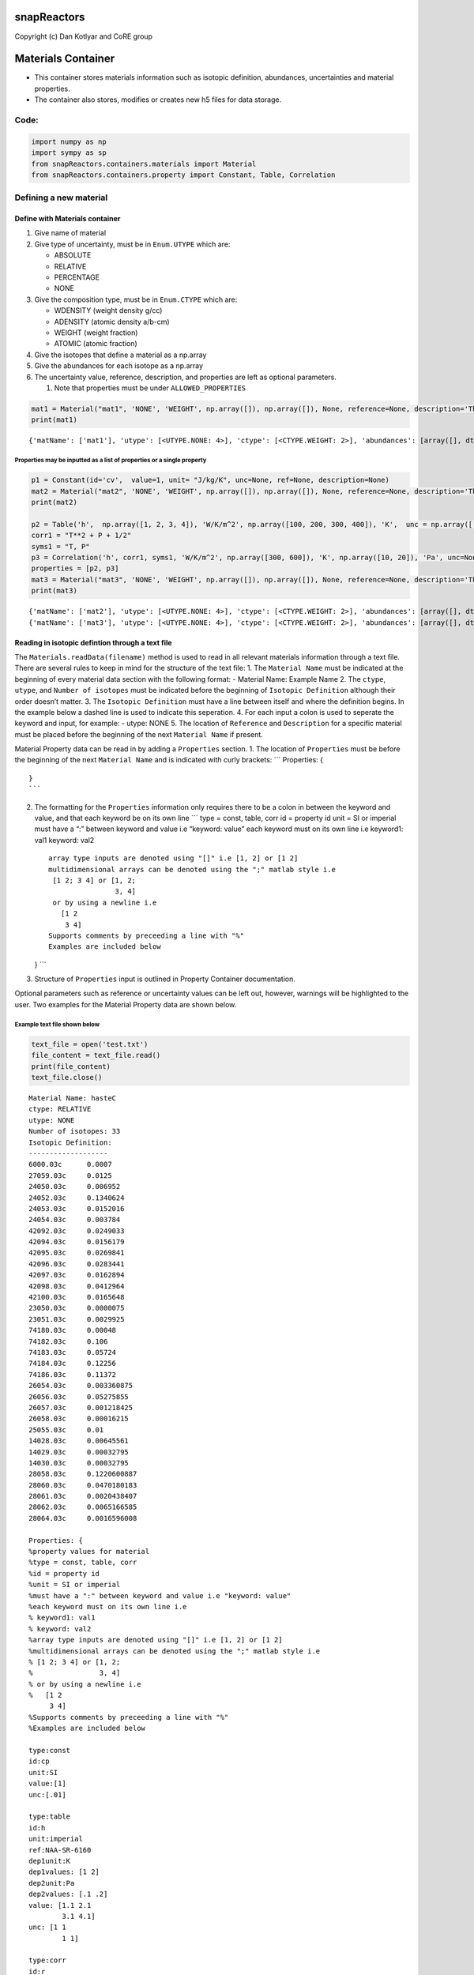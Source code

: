 snapReactors
============

Copyright (c) Dan Kotlyar and CoRE group

Materials Container
===================

-  This container stores materials information such as isotopic
   definition, abundances, uncertainties and material properties.
-  The container also stores, modifies or creates new h5 files for data
   storage.

Code:
-----

.. code:: ipython3

    import numpy as np
    import sympy as sp
    from snapReactors.containers.materials import Material
    from snapReactors.containers.property import Constant, Table, Correlation

Defining a new material
-----------------------

Define with Materials container
~~~~~~~~~~~~~~~~~~~~~~~~~~~~~~~

1. Give name of material
2. Give type of uncertainty, must be in ``Enum.UTYPE`` which are:

   -  ABSOLUTE
   -  RELATIVE
   -  PERCENTAGE
   -  NONE

3. Give the composition type, must be in ``Enum.CTYPE`` which are:

   -  WDENSITY (weight density g/cc)
   -  ADENSITY (atomic density a/b-cm)
   -  WEIGHT (weight fraction)
   -  ATOMIC (atomic fraction)

4. Give the isotopes that define a material as a np.array
5. Give the abundances for each isotope as a np.array
6. The uncertainty value, reference, description, and properties are
   left as optional parameters.

   1. Note that properties must be under ``ALLOWED_PROPERTIES``

.. code:: ipython3

    mat1 = Material("mat1", 'NONE', 'WEIGHT', np.array([]), np.array([]), None, reference=None, description='This is an example', _properties=None)
    print(mat1)


.. parsed-literal::

    {'matName': ['mat1'], 'utype': [<UTYPE.NONE: 4>], 'ctype': [<CTYPE.WEIGHT: 2>], 'abundances': [array([], dtype=float64)], 'isotopes': [array([], dtype=float64)], 'unc': [None], 'reference': [None], 'description': ['This is an example'], '_properties': [None]}
    

Properties may be inputted as a list of properties or a single property
^^^^^^^^^^^^^^^^^^^^^^^^^^^^^^^^^^^^^^^^^^^^^^^^^^^^^^^^^^^^^^^^^^^^^^^

.. code:: ipython3

    p1 = Constant(id='cv',  value=1, unit= "J/kg/K", unc=None, ref=None, description=None)
    mat2 = Material("mat2", 'NONE', 'WEIGHT', np.array([]), np.array([]), None, reference=None, description='This is an example', _properties=p1)
    print(mat2)
    
    p2 = Table('h',  np.array([1, 2, 3, 4]), 'W/K/m^2', np.array([100, 200, 300, 400]), 'K',  unc = np.array([.01, .01, .01, .01]), dependency2=None, dependencyUnit2=None, ref=None, description=None)
    corr1 = "T**2 + P + 1/2"
    syms1 = "T, P"
    p3 = Correlation('h', corr1, syms1, 'W/K/m^2', np.array([300, 600]), 'K', np.array([10, 20]), 'Pa', unc=None, ref=None, description=None)
    properties = [p2, p3]
    mat3 = Material("mat3", 'NONE', 'WEIGHT', np.array([]), np.array([]), None, reference=None, description='This is an example', _properties=properties)
    print(mat3)


.. parsed-literal::

    {'matName': ['mat2'], 'utype': [<UTYPE.NONE: 4>], 'ctype': [<CTYPE.WEIGHT: 2>], 'abundances': [array([], dtype=float64)], 'isotopes': [array([], dtype=float64)], 'unc': [None], 'reference': [None], 'description': ['This is an example'], '_properties': [<snapReactors.containers.property.Constant object at 0x000001B2DE2BF430>]}
    {'matName': ['mat3'], 'utype': [<UTYPE.NONE: 4>], 'ctype': [<CTYPE.WEIGHT: 2>], 'abundances': [array([], dtype=float64)], 'isotopes': [array([], dtype=float64)], 'unc': [None], 'reference': [None], 'description': ['This is an example'], '_properties': [<snapReactors.containers.property.Table object at 0x000001B2DE2BF400>, <snapReactors.containers.property.Correlation object at 0x000001B2DE2BF640>]}
    

Reading in isotopic defintion through a text file
~~~~~~~~~~~~~~~~~~~~~~~~~~~~~~~~~~~~~~~~~~~~~~~~~

The ``Materials.readData(filename)`` method is used to read in all
relevant materials information through a text file. There are several
rules to keep in mind for the structure of the text file: 1. The
``Material Name`` must be indicated at the beginning of every material
data section with the following format: - Material Name: Example Name 2.
The ``ctype``, ``utype``, and ``Number of isotopes`` must be indicated
before the beginning of ``Isotopic Definition`` although their order
doesn’t matter. 3. The ``Isotopic Definition`` must have a line between
itself and where the definition begins. In the example below a dashed
line is used to indicate this seperation. 4. For each input a colon is
used to seperate the keyword and input, for example: - utype: NONE 5.
The location of ``Reference`` and ``Description`` for a specific
material must be placed before the beginning of the next
``Material Name`` if present.

Material Property data can be read in by adding a ``Properties``
section. 1. The location of ``Properties`` must be before the beginning
of the next ``Material Name`` and is indicated with curly brackets:
\``\` Properties: {

::

   }
   ```

2. The formatting for the ``Properties`` information only requires there
   to be a colon in between the keyword and value, and that each keyword
   be on its own line \``\` type = const, table, corr id = property id
   unit = SI or imperial must have a “:” between keyword and value i.e
   “keyword: value” each keyword must on its own line i.e keyword1: val1
   keyword: val2

   ::

       array type inputs are denoted using "[]" i.e [1, 2] or [1 2] 
       multidimensional arrays can be denoted using the ";" matlab style i.e
        [1 2; 3 4] or [1, 2;
                       3, 4]
        or by using a newline i.e
          [1 2
           3 4] 
       Supports comments by preceeding a line with "%"
       Examples are included below

   } \``\`

3. Structure of ``Properties`` input is outlined in Property Container
   documentation.

Optional parameters such as reference or uncertainty values can be left
out, however, warnings will be highlighted to the user. Two examples for
the Material Property data are shown below.

Example text file shown below
^^^^^^^^^^^^^^^^^^^^^^^^^^^^^

.. code:: ipython3

    text_file = open('test.txt')
    file_content = text_file.read()
    print(file_content)
    text_file.close()


.. parsed-literal::

    Material Name: hasteC
    ctype: RELATIVE
    utype: NONE
    Number of isotopes: 33
    Isotopic Definition:
    -------------------
    6000.03c      0.0007    
    27059.03c     0.0125    
    24050.03c     0.006952
    24052.03c     0.1340624
    24053.03c     0.0152016
    24054.03c     0.003784
    42092.03c     0.0249033
    42094.03c     0.0156179
    42095.03c     0.0269841
    42096.03c     0.0283441
    42097.03c     0.0162894
    42098.03c     0.0412964
    42100.03c     0.0165648
    23050.03c     0.0000075
    23051.03c     0.0029925
    74180.03c     0.00048
    74182.03c     0.106
    74183.03c     0.05724
    74184.03c     0.12256
    74186.03c     0.11372
    26054.03c     0.003360875
    26056.03c     0.05275855
    26057.03c     0.001218425
    26058.03c     0.00016215
    25055.03c     0.01     
    14028.03c     0.00645561
    14029.03c     0.00032795
    14030.03c     0.00032795
    28058.03c     0.1220600887
    28060.03c     0.0470180183
    28061.03c     0.0020438407
    28062.03c     0.0065166585
    28064.03c     0.0016596008
    
    Properties: {
    %property values for material
    %type = const, table, corr
    %id = property id
    %unit = SI or imperial
    %must have a ":" between keyword and value i.e "keyword: value"
    %each keyword must on its own line i.e 
    % keyword1: val1 
    % keyword: val2
    %array type inputs are denoted using "[]" i.e [1, 2] or [1 2] 
    %multidimensional arrays can be denoted using the ";" matlab style i.e
    % [1 2; 3 4] or [1, 2;
    %                3, 4]
    % or by using a newline i.e
    %   [1 2
         3 4] 
    %Supports comments by preceeding a line with "%"
    %Examples are included below
    
    type:const
    id:cp
    unit:SI 
    value:[1]
    unc:[.01]
    
    type:table 
    id:h 
    unit:imperial 
    ref:NAA-SR-6160 
    dep1unit:K 
    dep1values: [1 2]
    dep2unit:Pa 
    dep2values: [.1 .2]
    value: [1.1 2.1
            3.1 4.1]
    unc: [1 1
            1 1]
    
    type:corr
    id:r 
    unit:SI 
    ref:NAA-SR-3120
    corr:T+P**2
    deps:T,P
    dep1unit:K 
    dep2unit:Pa
    dep1range: [300,900] 
    dep2range: [16,48]
            }
    Reference: NA-Examples
    Description: This is an example input file
    
    Material Name: hasteB
    ctype: RELATIVE
    utype: NONE
    Number of isotopes: 33
    Isotopic Definition:
    --------------------
    6000.03c     0.0007    
    27059.03c    0.0125    
    24050.03c    0.006952
    24052.03c    0.1340624
    24053.03c    0.0152016
    24054.03c    0.003784
    42092.03c    0.0249033
    42094.03c    0.0156179
    42095.03c    0.0269841
    42096.03c    0.0283441
    42097.03c    0.0162894
    42098.03c    0.0412964
    42100.03c    0.0165648
    23050.03c    0.0000075
    23051.03c    0.0029925
    74180.03c    0.00048
    74182.03c    0.106
    74183.03c    0.05724
    74184.03c    0.12256
    74186.03c    0.11372
    26054.03c    0.003360875
    26056.03c    0.05275855
    26057.03c    0.001218425
    26058.03c    0.00016215
    25055.03c    0.01     
    14028.03c    0.00645561
    14029.03c    0.00032795
    14030.03c    0.00032795
    28058.03c    0.1220600887
    28060.03c    0.0470180183
    28061.03c    0.0020438407
    28062.03c    0.0065166585
    28064.03c    0.0016596008
    
    Properties: {
    %property values for material
    %type = const, table, corr
    %id = property id
    %unit = SI or imperial
    %must have a ":" between keyword and value i.e "keyword: value"
    %each keyword must on its own line i.e 
    % keyword1: val1 
    % keyword: val2
    %array type inputs are denoted using "[]" i.e [1, 2] or [1 2] 
    %multidimensional arrays can be denoted using the ";" matlab style i.e
    % [1 2; 3 4] or [1, 2;
    %                3, 4]
    % or by using a newline i.e
    %   [1 2
         3 4] 
    %Supports comments by preceeding a line with "%"
    %Examples are included below
    
    type:const
    id:cp
    unit:SI 
    value:[1]
    unc:[.01]
    
    type:table 
    id:h 
    unit:imperial 
    ref:NAA-SR-6160 
    dep1unit:K 
    dep1values: [1 2]
    dep2unit:Pa 
    dep2values: [.1 .2]
    value: [1.1 2.1
            3.1 4.1]
    unc: [1 1
            1 1]
    
    type:corr
    id:r 
    unit:SI 
    ref:NAA-SR-3120
    corr:T+P**2
    deps:T,P
    dep1unit:K 
    dep2unit:Pa
    dep1range: [300,900] 
    dep2range: [16,48]
    }
    Reference: NA-Examples
    Description: This is an example input file
    

Materials definition returned by readData
^^^^^^^^^^^^^^^^^^^^^^^^^^^^^^^^^^^^^^^^^

.. code:: ipython3

    mats = Material.readData('test.txt')
    print(mats)


.. parsed-literal::

    [<snapReactors.containers.materials.Material object at 0x000001B2DE418FA0>, <snapReactors.containers.materials.Material object at 0x000001B2DE4DF6A0>]
    

.. parsed-literal::

    c:\Users\iaguirre6\Documents\GitHub\docTEST\snapReactors\containers\property.py:669: InputFileSyntaxWarning: reference not given for cp const property @ line: 19
      warnings.warn("reference not given for {} {} property @"
    c:\Users\iaguirre6\Documents\GitHub\docTEST\snapReactors\containers\property.py:868: InputFileSyntaxWarning: uncertainty not given for r corr property @ line: 38
      warnings.warn("uncertainty not given for {} {} property @"
    

Updating properties to materials
--------------------------------

1. The properties must be from the following list: [‘cp’, ‘cv’, ‘g’,
   ‘h’, ‘my’, ‘pr’, ‘r’, ‘s’, ‘tc’, ‘v’]

.. code:: ipython3

    p4 = Constant(id='cv',  value=1, unit= "J/kg/K", unc=None, ref=None, description=None)
    print(p4)
    
    mat3.addproperty([p4])
    print(mat3)
    


.. parsed-literal::

    {'id': 'cv', 'dtype': <DTYPE.NUMBER: 1>, 'vtype': <VTYPE.CONSTANT: 1>, 'value': array([1]), 'valueUnit': 'J/kg/K', 'unc': None, 'dependents': None, 'dependentsUnit': None, 'description': None, 'ref': None}
    {'matName': ['mat3'], 'utype': [<UTYPE.NONE: 4>], 'ctype': [<CTYPE.WEIGHT: 2>], 'abundances': [array([], dtype=float64)], 'isotopes': [array([], dtype=float64)], 'unc': [None], 'reference': [None], 'description': ['This is an example'], '_properties': [<snapReactors.containers.property.Table object at 0x0000020E2EA260A0>, <snapReactors.containers.property.Correlation object at 0x0000020E2EA26250>, <snapReactors.containers.property.Constant object at 0x0000020E2EB83FD0>]}
    
